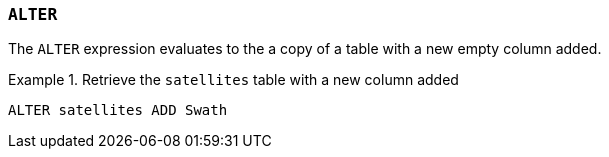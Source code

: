 === `+ALTER+`

The `+ALTER+` expression evaluates to the a copy of a table with a new empty column added.

.Retrieve the `+satellites+` table with a new column added
[example]
====
[source,gensql]
----
ALTER satellites ADD Swath
----
====
